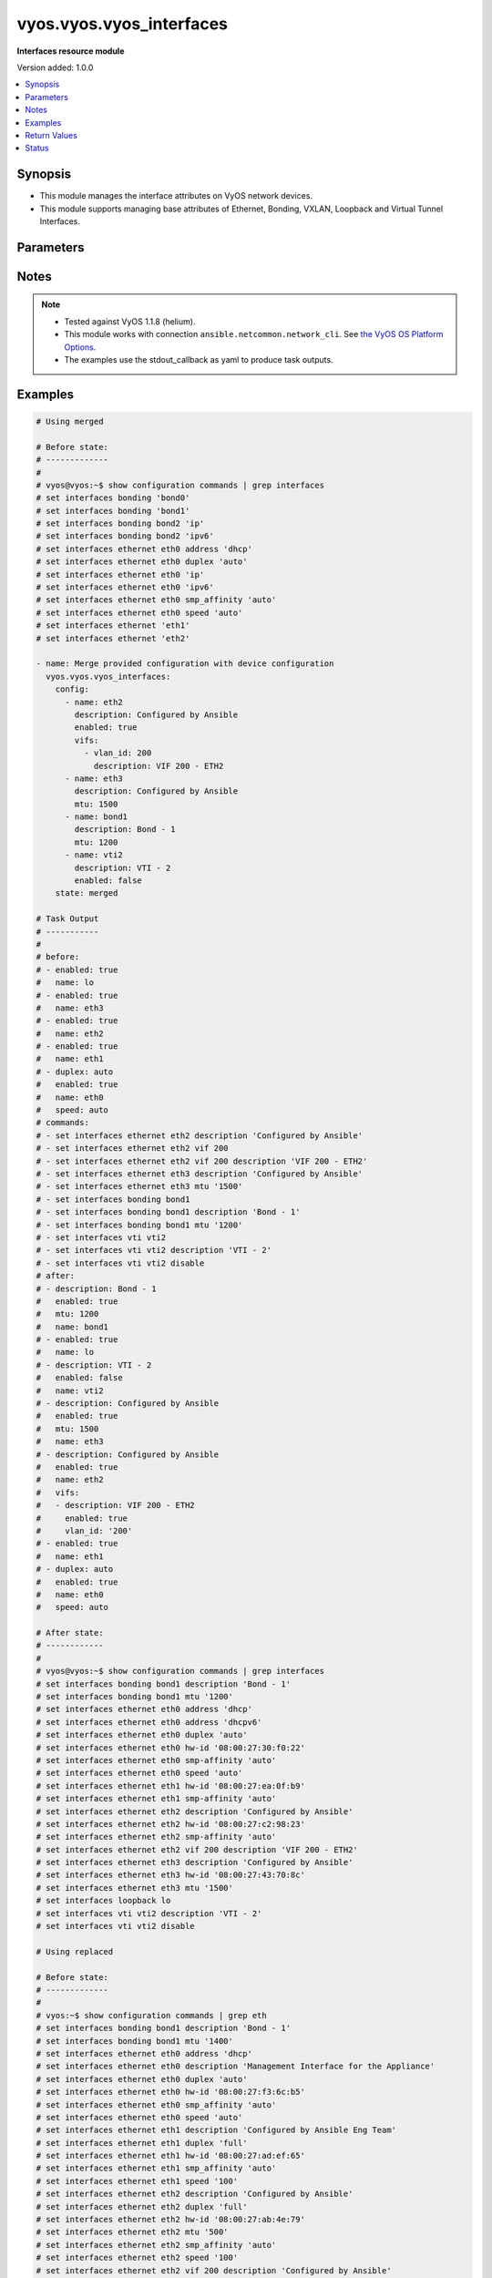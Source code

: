 .. _vyos.vyos.vyos_interfaces_module:


*************************
vyos.vyos.vyos_interfaces
*************************

**Interfaces resource module**


Version added: 1.0.0

.. contents::
   :local:
   :depth: 1


Synopsis
--------
- This module manages the interface attributes on VyOS network devices.
- This module supports managing base attributes of Ethernet, Bonding, VXLAN, Loopback and Virtual Tunnel Interfaces.




Parameters
----------

.. raw:: html

    <table  border=0 cellpadding=0 class="documentation-table">
        <tr>
            <th colspan="3">Parameter</th>
            <th>Choices/<font color="blue">Defaults</font></th>
            <th width="100%">Comments</th>
        </tr>
            <tr>
                <td colspan="3">
                    <div class="ansibleOptionAnchor" id="parameter-"></div>
                    <b>config</b>
                    <a class="ansibleOptionLink" href="#parameter-" title="Permalink to this option"></a>
                    <div style="font-size: small">
                        <span style="color: purple">list</span>
                         / <span style="color: purple">elements=dictionary</span>
                    </div>
                </td>
                <td>
                </td>
                <td>
                        <div>The provided interfaces configuration.</div>
                </td>
            </tr>
                                <tr>
                    <td class="elbow-placeholder"></td>
                <td colspan="2">
                    <div class="ansibleOptionAnchor" id="parameter-"></div>
                    <b>description</b>
                    <a class="ansibleOptionLink" href="#parameter-" title="Permalink to this option"></a>
                    <div style="font-size: small">
                        <span style="color: purple">string</span>
                    </div>
                </td>
                <td>
                </td>
                <td>
                        <div>Interface description.</div>
                </td>
            </tr>
            <tr>
                    <td class="elbow-placeholder"></td>
                <td colspan="2">
                    <div class="ansibleOptionAnchor" id="parameter-"></div>
                    <b>duplex</b>
                    <a class="ansibleOptionLink" href="#parameter-" title="Permalink to this option"></a>
                    <div style="font-size: small">
                        <span style="color: purple">string</span>
                    </div>
                </td>
                <td>
                        <ul style="margin: 0; padding: 0"><b>Choices:</b>
                                    <li>full</li>
                                    <li>half</li>
                                    <li>auto</li>
                        </ul>
                </td>
                <td>
                        <div>Interface duplex mode.</div>
                        <div>Applicable for Ethernet interfaces only.</div>
                </td>
            </tr>
            <tr>
                    <td class="elbow-placeholder"></td>
                <td colspan="2">
                    <div class="ansibleOptionAnchor" id="parameter-"></div>
                    <b>enabled</b>
                    <a class="ansibleOptionLink" href="#parameter-" title="Permalink to this option"></a>
                    <div style="font-size: small">
                        <span style="color: purple">boolean</span>
                    </div>
                </td>
                <td>
                        <ul style="margin: 0; padding: 0"><b>Choices:</b>
                                    <li>no</li>
                                    <li><div style="color: blue"><b>yes</b>&nbsp;&larr;</div></li>
                        </ul>
                </td>
                <td>
                        <div>Administrative state of the interface.</div>
                        <div>Set the value to <code>true</code> to administratively enable the interface or <code>false</code> to disable it.</div>
                </td>
            </tr>
            <tr>
                    <td class="elbow-placeholder"></td>
                <td colspan="2">
                    <div class="ansibleOptionAnchor" id="parameter-"></div>
                    <b>mtu</b>
                    <a class="ansibleOptionLink" href="#parameter-" title="Permalink to this option"></a>
                    <div style="font-size: small">
                        <span style="color: purple">integer</span>
                    </div>
                </td>
                <td>
                </td>
                <td>
                        <div>MTU for a specific interface. Refer to vendor documentation for valid values.</div>
                        <div>Applicable for Ethernet, Bonding, VXLAN and Virtual Tunnel interfaces.</div>
                </td>
            </tr>
            <tr>
                    <td class="elbow-placeholder"></td>
                <td colspan="2">
                    <div class="ansibleOptionAnchor" id="parameter-"></div>
                    <b>name</b>
                    <a class="ansibleOptionLink" href="#parameter-" title="Permalink to this option"></a>
                    <div style="font-size: small">
                        <span style="color: purple">string</span>
                         / <span style="color: red">required</span>
                    </div>
                </td>
                <td>
                </td>
                <td>
                        <div>Full name of the interface, e.g. eth0, eth1, bond0, vti1, vxlan2.</div>
                </td>
            </tr>
            <tr>
                    <td class="elbow-placeholder"></td>
                <td colspan="2">
                    <div class="ansibleOptionAnchor" id="parameter-"></div>
                    <b>speed</b>
                    <a class="ansibleOptionLink" href="#parameter-" title="Permalink to this option"></a>
                    <div style="font-size: small">
                        <span style="color: purple">string</span>
                    </div>
                </td>
                <td>
                        <ul style="margin: 0; padding: 0"><b>Choices:</b>
                                    <li>auto</li>
                                    <li>10</li>
                                    <li>100</li>
                                    <li>1000</li>
                                    <li>2500</li>
                                    <li>10000</li>
                        </ul>
                </td>
                <td>
                        <div>Interface link speed.</div>
                        <div>Applicable for Ethernet interfaces only.</div>
                </td>
            </tr>
            <tr>
                    <td class="elbow-placeholder"></td>
                <td colspan="2">
                    <div class="ansibleOptionAnchor" id="parameter-"></div>
                    <b>vifs</b>
                    <a class="ansibleOptionLink" href="#parameter-" title="Permalink to this option"></a>
                    <div style="font-size: small">
                        <span style="color: purple">list</span>
                         / <span style="color: purple">elements=dictionary</span>
                    </div>
                </td>
                <td>
                </td>
                <td>
                        <div>Virtual sub-interfaces related configuration.</div>
                        <div>802.1Q VLAN interfaces are represented as virtual sub-interfaces in VyOS.</div>
                </td>
            </tr>
                                <tr>
                    <td class="elbow-placeholder"></td>
                    <td class="elbow-placeholder"></td>
                <td colspan="1">
                    <div class="ansibleOptionAnchor" id="parameter-"></div>
                    <b>description</b>
                    <a class="ansibleOptionLink" href="#parameter-" title="Permalink to this option"></a>
                    <div style="font-size: small">
                        <span style="color: purple">string</span>
                    </div>
                </td>
                <td>
                </td>
                <td>
                        <div>Virtual sub-interface description.</div>
                </td>
            </tr>
            <tr>
                    <td class="elbow-placeholder"></td>
                    <td class="elbow-placeholder"></td>
                <td colspan="1">
                    <div class="ansibleOptionAnchor" id="parameter-"></div>
                    <b>enabled</b>
                    <a class="ansibleOptionLink" href="#parameter-" title="Permalink to this option"></a>
                    <div style="font-size: small">
                        <span style="color: purple">boolean</span>
                    </div>
                </td>
                <td>
                        <ul style="margin: 0; padding: 0"><b>Choices:</b>
                                    <li>no</li>
                                    <li><div style="color: blue"><b>yes</b>&nbsp;&larr;</div></li>
                        </ul>
                </td>
                <td>
                        <div>Administrative state of the virtual sub-interface.</div>
                        <div>Set the value to <code>true</code> to administratively enable the interface or <code>false</code> to disable it.</div>
                </td>
            </tr>
            <tr>
                    <td class="elbow-placeholder"></td>
                    <td class="elbow-placeholder"></td>
                <td colspan="1">
                    <div class="ansibleOptionAnchor" id="parameter-"></div>
                    <b>mtu</b>
                    <a class="ansibleOptionLink" href="#parameter-" title="Permalink to this option"></a>
                    <div style="font-size: small">
                        <span style="color: purple">integer</span>
                    </div>
                </td>
                <td>
                </td>
                <td>
                        <div>MTU for the virtual sub-interface.</div>
                        <div>Refer to vendor documentation for valid values.</div>
                </td>
            </tr>
            <tr>
                    <td class="elbow-placeholder"></td>
                    <td class="elbow-placeholder"></td>
                <td colspan="1">
                    <div class="ansibleOptionAnchor" id="parameter-"></div>
                    <b>vlan_id</b>
                    <a class="ansibleOptionLink" href="#parameter-" title="Permalink to this option"></a>
                    <div style="font-size: small">
                        <span style="color: purple">integer</span>
                    </div>
                </td>
                <td>
                </td>
                <td>
                        <div>Identifier for the virtual sub-interface.</div>
                </td>
            </tr>


            <tr>
                <td colspan="3">
                    <div class="ansibleOptionAnchor" id="parameter-"></div>
                    <b>running_config</b>
                    <a class="ansibleOptionLink" href="#parameter-" title="Permalink to this option"></a>
                    <div style="font-size: small">
                        <span style="color: purple">string</span>
                    </div>
                </td>
                <td>
                </td>
                <td>
                        <div>This option is used only with state <em>parsed</em>.</div>
                        <div>The value of this option should be the output received from the VyOS device by executing the command <b>show configuration commands | grep interfaces</b>.</div>
                        <div>The state <em>parsed</em> reads the configuration from <code>running_config</code> option and transforms it into Ansible structured data as per the resource module&#x27;s argspec and the value is then returned in the <em>parsed</em> key within the result.</div>
                </td>
            </tr>
            <tr>
                <td colspan="3">
                    <div class="ansibleOptionAnchor" id="parameter-"></div>
                    <b>state</b>
                    <a class="ansibleOptionLink" href="#parameter-" title="Permalink to this option"></a>
                    <div style="font-size: small">
                        <span style="color: purple">string</span>
                    </div>
                </td>
                <td>
                        <ul style="margin: 0; padding: 0"><b>Choices:</b>
                                    <li><div style="color: blue"><b>merged</b>&nbsp;&larr;</div></li>
                                    <li>replaced</li>
                                    <li>overridden</li>
                                    <li>deleted</li>
                                    <li>rendered</li>
                                    <li>gathered</li>
                                    <li>parsed</li>
                        </ul>
                </td>
                <td>
                        <div>The state of the configuration after module completion.</div>
                </td>
            </tr>
    </table>
    <br/>


Notes
-----

.. note::
   - Tested against VyOS 1.1.8 (helium).
   - This module works with connection ``ansible.netcommon.network_cli``. See `the VyOS OS Platform Options <../network/user_guide/platform_vyos.html>`_.
   - The examples use the stdout_callback as yaml to produce task outputs.



Examples
--------

.. code-block:: yaml

    # Using merged

    # Before state:
    # -------------
    #
    # vyos@vyos:~$ show configuration commands | grep interfaces
    # set interfaces bonding 'bond0'
    # set interfaces bonding 'bond1'
    # set interfaces bonding bond2 'ip'
    # set interfaces bonding bond2 'ipv6'
    # set interfaces ethernet eth0 address 'dhcp'
    # set interfaces ethernet eth0 duplex 'auto'
    # set interfaces ethernet eth0 'ip'
    # set interfaces ethernet eth0 'ipv6'
    # set interfaces ethernet eth0 smp_affinity 'auto'
    # set interfaces ethernet eth0 speed 'auto'
    # set interfaces ethernet 'eth1'
    # set interfaces ethernet 'eth2'

    - name: Merge provided configuration with device configuration
      vyos.vyos.vyos_interfaces:
        config:
          - name: eth2
            description: Configured by Ansible
            enabled: true
            vifs:
              - vlan_id: 200
                description: VIF 200 - ETH2
          - name: eth3
            description: Configured by Ansible
            mtu: 1500
          - name: bond1
            description: Bond - 1
            mtu: 1200
          - name: vti2
            description: VTI - 2
            enabled: false
        state: merged

    # Task Output
    # -----------
    #
    # before:
    # - enabled: true
    #   name: lo
    # - enabled: true
    #   name: eth3
    # - enabled: true
    #   name: eth2
    # - enabled: true
    #   name: eth1
    # - duplex: auto
    #   enabled: true
    #   name: eth0
    #   speed: auto
    # commands:
    # - set interfaces ethernet eth2 description 'Configured by Ansible'
    # - set interfaces ethernet eth2 vif 200
    # - set interfaces ethernet eth2 vif 200 description 'VIF 200 - ETH2'
    # - set interfaces ethernet eth3 description 'Configured by Ansible'
    # - set interfaces ethernet eth3 mtu '1500'
    # - set interfaces bonding bond1
    # - set interfaces bonding bond1 description 'Bond - 1'
    # - set interfaces bonding bond1 mtu '1200'
    # - set interfaces vti vti2
    # - set interfaces vti vti2 description 'VTI - 2'
    # - set interfaces vti vti2 disable
    # after:
    # - description: Bond - 1
    #   enabled: true
    #   mtu: 1200
    #   name: bond1
    # - enabled: true
    #   name: lo
    # - description: VTI - 2
    #   enabled: false
    #   name: vti2
    # - description: Configured by Ansible
    #   enabled: true
    #   mtu: 1500
    #   name: eth3
    # - description: Configured by Ansible
    #   enabled: true
    #   name: eth2
    #   vifs:
    #   - description: VIF 200 - ETH2
    #     enabled: true
    #     vlan_id: '200'
    # - enabled: true
    #   name: eth1
    # - duplex: auto
    #   enabled: true
    #   name: eth0
    #   speed: auto

    # After state:
    # ------------
    #
    # vyos@vyos:~$ show configuration commands | grep interfaces
    # set interfaces bonding bond1 description 'Bond - 1'
    # set interfaces bonding bond1 mtu '1200'
    # set interfaces ethernet eth0 address 'dhcp'
    # set interfaces ethernet eth0 address 'dhcpv6'
    # set interfaces ethernet eth0 duplex 'auto'
    # set interfaces ethernet eth0 hw-id '08:00:27:30:f0:22'
    # set interfaces ethernet eth0 smp-affinity 'auto'
    # set interfaces ethernet eth0 speed 'auto'
    # set interfaces ethernet eth1 hw-id '08:00:27:ea:0f:b9'
    # set interfaces ethernet eth1 smp-affinity 'auto'
    # set interfaces ethernet eth2 description 'Configured by Ansible'
    # set interfaces ethernet eth2 hw-id '08:00:27:c2:98:23'
    # set interfaces ethernet eth2 smp-affinity 'auto'
    # set interfaces ethernet eth2 vif 200 description 'VIF 200 - ETH2'
    # set interfaces ethernet eth3 description 'Configured by Ansible'
    # set interfaces ethernet eth3 hw-id '08:00:27:43:70:8c'
    # set interfaces ethernet eth3 mtu '1500'
    # set interfaces loopback lo
    # set interfaces vti vti2 description 'VTI - 2'
    # set interfaces vti vti2 disable

    # Using replaced

    # Before state:
    # -------------
    #
    # vyos:~$ show configuration commands | grep eth
    # set interfaces bonding bond1 description 'Bond - 1'
    # set interfaces bonding bond1 mtu '1400'
    # set interfaces ethernet eth0 address 'dhcp'
    # set interfaces ethernet eth0 description 'Management Interface for the Appliance'
    # set interfaces ethernet eth0 duplex 'auto'
    # set interfaces ethernet eth0 hw-id '08:00:27:f3:6c:b5'
    # set interfaces ethernet eth0 smp_affinity 'auto'
    # set interfaces ethernet eth0 speed 'auto'
    # set interfaces ethernet eth1 description 'Configured by Ansible Eng Team'
    # set interfaces ethernet eth1 duplex 'full'
    # set interfaces ethernet eth1 hw-id '08:00:27:ad:ef:65'
    # set interfaces ethernet eth1 smp_affinity 'auto'
    # set interfaces ethernet eth1 speed '100'
    # set interfaces ethernet eth2 description 'Configured by Ansible'
    # set interfaces ethernet eth2 duplex 'full'
    # set interfaces ethernet eth2 hw-id '08:00:27:ab:4e:79'
    # set interfaces ethernet eth2 mtu '500'
    # set interfaces ethernet eth2 smp_affinity 'auto'
    # set interfaces ethernet eth2 speed '100'
    # set interfaces ethernet eth2 vif 200 description 'Configured by Ansible'
    # set interfaces ethernet eth3 description 'Configured by Ansible'
    # set interfaces ethernet eth3 duplex 'full'
    # set interfaces ethernet eth3 hw-id '08:00:27:17:3c:85'
    # set interfaces ethernet eth3 mtu '1500'
    # set interfaces ethernet eth3 smp_affinity 'auto'
    # set interfaces ethernet eth3 speed '100'
    # set interfaces loopback lo

    - name: Replace device configurations of listed interfaces with provided configurations
      vyos.vyos.vyos_interfaces:
        config:
          - name: eth2
            description: Replaced by Ansible
          - name: eth3
            description: Replaced by Ansible
          - name: eth1
            description: Replaced by Ansible
        state: replaced

    # Task Output
    # -----------
    #
    # before:
    # - description: Bond - 1
    #   enabled: true
    #   mtu: 1400
    #   name: bond1
    # - enabled: true
    #   name: lo
    # - description: Configured by Ansible
    #   duplex: full
    #   enabled: true
    #   mtu: 1500
    #   name: eth3
    #   speed: '100'
    # - description: Configured by Ansible
    #   duplex: full
    #   enabled: true
    #   mtu: 500
    #   name: eth2
    #   speed: '100'
    #   vifs:
    #   - description: VIF 200 - ETH2
    #     enabled: true
    #     vlan_id: '200'
    # - description: Configured by Ansible Eng Team
    #   duplex: full
    #   enabled: true
    #   name: eth1
    #   speed: '100'
    # - description: Management Interface for the Appliance
    #   duplex: auto
    #   enabled: true
    #   name: eth0
    #   speed: auto
    # commands:
    # - delete interfaces ethernet eth2 speed
    # - delete interfaces ethernet eth2 duplex
    # - delete interfaces ethernet eth2 mtu
    # - delete interfaces ethernet eth2 vif 200 description
    # - set interfaces ethernet eth2 description 'Replaced by Ansible'
    # - delete interfaces ethernet eth3 speed
    # - delete interfaces ethernet eth3 duplex
    # - delete interfaces ethernet eth3 mtu
    # - set interfaces ethernet eth3 description 'Replaced by Ansible'
    # - delete interfaces ethernet eth1 speed
    # - delete interfaces ethernet eth1 duplex
    # - set interfaces ethernet eth1 description 'Replaced by Ansible'
    # after:
    # - description: Bond - 1
    #   enabled: true
    #   mtu: 1400
    #   name: bond1
    # - enabled: true
    #   name: lo
    # - description: Replaced by Ansible
    #   enabled: true
    #   name: eth3
    # - description: Replaced by Ansible
    #   enabled: true
    #   name: eth2
    #   vifs:
    #   - enabled: true
    #     vlan_id: '200'
    # - description: Replaced by Ansible
    #   enabled: true
    #   name: eth1
    # - description: Management Interface for the Appliance
    #   duplex: auto
    #   enabled: true
    #   name: eth0
    #   speed: auto

    # After state:
    # ------------
    #
    # vyos@vyos:~$ show configuration commands | grep interfaces
    # set interfaces bonding bond1 description 'Bond - 1'
    # set interfaces bonding bond1 mtu '1400'
    # set interfaces ethernet eth0 address 'dhcp'
    # set interfaces ethernet eth0 address 'dhcpv6'
    # set interfaces ethernet eth0 description 'Management Interface for the Appliance'
    # set interfaces ethernet eth0 duplex 'auto'
    # set interfaces ethernet eth0 hw-id '08:00:27:30:f0:22'
    # set interfaces ethernet eth0 smp-affinity 'auto'
    # set interfaces ethernet eth0 speed 'auto'
    # set interfaces ethernet eth1 description 'Replaced by Ansible'
    # set interfaces ethernet eth1 hw-id '08:00:27:ea:0f:b9'
    # set interfaces ethernet eth1 smp-affinity 'auto'
    # set interfaces ethernet eth2 description 'Replaced by Ansible'
    # set interfaces ethernet eth2 hw-id '08:00:27:c2:98:23'
    # set interfaces ethernet eth2 smp-affinity 'auto'
    # set interfaces ethernet eth2 vif 200
    # set interfaces ethernet eth3 description 'Replaced by Ansible'
    # set interfaces ethernet eth3 hw-id '08:00:27:43:70:8c'
    # set interfaces loopback lo

    # Using overridden

    # Before state:
    # -------------
    #
    # vyos@vyos:~$ show configuration commands | grep interfaces
    # set interfaces ethernet eth0 address 'dhcp'
    # set interfaces ethernet eth0 address 'dhcpv6'
    # set interfaces ethernet eth0 description 'Ethernet Interface - 0'
    # set interfaces ethernet eth0 duplex 'auto'
    # set interfaces ethernet eth0 hw-id '08:00:27:30:f0:22'
    # set interfaces ethernet eth0 mtu '1200'
    # set interfaces ethernet eth0 smp-affinity 'auto'
    # set interfaces ethernet eth0 speed 'auto'
    # set interfaces ethernet eth1 description 'Configured by Ansible Eng Team'
    # set interfaces ethernet eth1 hw-id '08:00:27:ea:0f:b9'
    # set interfaces ethernet eth1 mtu '100'
    # set interfaces ethernet eth1 smp-affinity 'auto'
    # set interfaces ethernet eth1 vif 100 description 'VIF 100 - ETH1'
    # set interfaces ethernet eth1 vif 100 disable
    # set interfaces ethernet eth2 description 'Configured by Ansible Team (Admin Down)'
    # set interfaces ethernet eth2 disable
    # set interfaces ethernet eth2 hw-id '08:00:27:c2:98:23'
    # set interfaces ethernet eth2 mtu '600'
    # set interfaces ethernet eth2 smp-affinity 'auto'
    # set interfaces ethernet eth3 description 'Configured by Ansible Network'
    # set interfaces ethernet eth3 hw-id '08:00:27:43:70:8c'
    # set interfaces loopback lo
    # set interfaces vti vti1 description 'Virtual Tunnel Interface - 1'
    # set interfaces vti vti1 mtu '68'

    - name: Overrides all device configuration with provided configuration
      vyos.vyos.vyos_interfaces:
        config:
          - name: eth0
            description: Outbound Interface For The Appliance
            speed: auto
            duplex: auto
          - name: eth2
            speed: auto
            duplex: auto
          - name: eth3
            mtu: 1200
        state: overridden

    # Task Output
    # -----------
    #
    # before:
    # - enabled: true
    #   name: lo
    # - description: Virtual Tunnel Interface - 1
    #   enabled: true
    #   mtu: 68
    #   name: vti1
    # - description: Configured by Ansible Network
    #   enabled: true
    #   name: eth3
    # - description: Configured by Ansible Team (Admin Down)
    #   enabled: false
    #   mtu: 600
    #   name: eth2
    # - description: Configured by Ansible Eng Team
    #   enabled: true
    #   mtu: 100
    #   name: eth1
    #   vifs:
    #   - description: VIF 100 - ETH1
    #     enabled: false
    #     vlan_id: '100'
    # - description: Ethernet Interface - 0
    #   duplex: auto
    #   enabled: true
    #   mtu: 1200
    #   name: eth0
    #   speed: auto
    # commands:
    # - delete interfaces vti vti1 description
    # - delete interfaces vti vti1 mtu
    # - delete interfaces ethernet eth1 description
    # - delete interfaces ethernet eth1 mtu
    # - delete interfaces ethernet eth1 vif 100 description
    # - delete interfaces ethernet eth1 vif 100 disable
    # - delete interfaces ethernet eth0 mtu
    # - set interfaces ethernet eth0 description 'Outbound Interface For The Appliance'
    # - delete interfaces ethernet eth2 description
    # - delete interfaces ethernet eth2 mtu
    # - set interfaces ethernet eth2 duplex 'auto'
    # - delete interfaces ethernet eth2 disable
    # - set interfaces ethernet eth2 speed 'auto'
    # - delete interfaces ethernet eth3 description
    # - set interfaces ethernet eth3 mtu '1200'
    # after:
    # - enabled: true
    #   name: lo
    # - enabled: true
    #   name: vti1
    # - enabled: true
    #   mtu: 1200
    #   name: eth3
    # - duplex: auto
    #   enabled: true
    #   name: eth2
    #   speed: auto
    # - enabled: true
    #   name: eth1
    #   vifs:
    #   - enabled: true
    #     vlan_id: '100'
    # - description: Outbound Interface For The Appliance
    #   duplex: auto
    #   enabled: true
    #   name: eth0
    #   speed: auto

    # After state:
    # ------------
    #
    # vyos@vyos:~$ show configuration commands | grep interfaces
    # set interfaces ethernet eth0 address 'dhcp'
    # set interfaces ethernet eth0 address 'dhcpv6'
    # set interfaces ethernet eth0 description 'Outbound Interface For The Appliance'
    # set interfaces ethernet eth0 duplex 'auto'
    # set interfaces ethernet eth0 hw-id '08:00:27:30:f0:22'
    # set interfaces ethernet eth0 smp-affinity 'auto'
    # set interfaces ethernet eth0 speed 'auto'
    # set interfaces ethernet eth1 hw-id '08:00:27:ea:0f:b9'
    # set interfaces ethernet eth1 smp-affinity 'auto'
    # set interfaces ethernet eth1 vif 100
    # set interfaces ethernet eth2 duplex 'auto'
    # set interfaces ethernet eth2 hw-id '08:00:27:c2:98:23'
    # set interfaces ethernet eth2 smp-affinity 'auto'
    # set interfaces ethernet eth2 speed 'auto'
    # set interfaces ethernet eth3 hw-id '08:00:27:43:70:8c'
    # set interfaces ethernet eth3 mtu '1200'
    # set interfaces loopback lo
    # set interfaces vti vti1

    # Using deleted

    # Before state:
    # -------------
    #
    # vyos@vyos:~$ show configuration commands | grep interfaces
    # set interfaces bonding bond0 mtu '1300'
    # set interfaces bonding bond1 description 'LAG - 1'
    # set interfaces ethernet eth0 address 'dhcp'
    # set interfaces ethernet eth0 address 'dhcpv6'
    # set interfaces ethernet eth0 description 'Outbound Interface for this appliance'
    # set interfaces ethernet eth0 duplex 'auto'
    # set interfaces ethernet eth0 hw-id '08:00:27:30:f0:22'
    # set interfaces ethernet eth0 smp-affinity 'auto'
    # set interfaces ethernet eth0 speed 'auto'
    # set interfaces ethernet eth1 description 'Configured by Ansible Network'
    # set interfaces ethernet eth1 duplex 'full'
    # set interfaces ethernet eth1 hw-id '08:00:27:ea:0f:b9'
    # set interfaces ethernet eth1 smp-affinity 'auto'
    # set interfaces ethernet eth1 speed '100'
    # set interfaces ethernet eth2 description 'Configured by Ansible'
    # set interfaces ethernet eth2 disable
    # set interfaces ethernet eth2 duplex 'full'
    # set interfaces ethernet eth2 hw-id '08:00:27:c2:98:23'
    # set interfaces ethernet eth2 mtu '600'
    # set interfaces ethernet eth2 smp-affinity 'auto'
    # set interfaces ethernet eth2 speed '100'
    # set interfaces ethernet eth3 description 'Configured by Ansible Network'
    # set interfaces ethernet eth3 duplex 'full'
    # set interfaces ethernet eth3 hw-id '08:00:27:43:70:8c'
    # set interfaces ethernet eth3 speed '100'
    # set interfaces loopback lo

    - name:
        Delete attributes of given interfaces (Note - This won't delete the interfaces
        themselves)
      vyos.vyos.vyos_interfaces:
        config:
          - name: bond1
          - name: eth1
          - name: eth2
          - name: eth3
        state: deleted

    # Task Output
    # -----------
    #
    # before:
    # - enabled: true
    #   mtu: 1300
    #   name: bond0
    # - description: LAG - 1
    #   enabled: true
    #   name: bond1
    # - enabled: true
    #   name: lo
    # - description: Configured by Ansible Network
    #   duplex: full
    #   enabled: true
    #   name: eth3
    #   speed: '100'
    # - description: Configured by Ansible
    #   duplex: full
    #   enabled: false
    #   mtu: 600
    #   name: eth2
    #   speed: '100'
    # - description: Configured by Ansible Network
    #   duplex: full
    #   enabled: true
    #   name: eth1
    #   speed: '100'
    # - description: Outbound Interface for this appliance
    #   duplex: auto
    #   enabled: true
    #   name: eth0
    #   speed: auto
    # commands:
    # - delete interfaces bonding bond1 description
    # - delete interfaces ethernet eth1 speed
    # - delete interfaces ethernet eth1 duplex
    # - delete interfaces ethernet eth1 description
    # - delete interfaces ethernet eth2 speed
    # - delete interfaces ethernet eth2 disable
    # - delete interfaces ethernet eth2 duplex
    # - delete interfaces ethernet eth2 disable
    # - delete interfaces ethernet eth2 description
    # - delete interfaces ethernet eth2 disable
    # - delete interfaces ethernet eth2 mtu
    # - delete interfaces ethernet eth2 disable
    # - delete interfaces ethernet eth3 speed
    # - delete interfaces ethernet eth3 duplex
    # - delete interfaces ethernet eth3 description
    # after:
    # - enabled: true
    #   mtu: 1300
    #   name: bond0
    # - enabled: true
    #   name: bond1
    # - enabled: true
    #   name: lo
    # - enabled: true
    #   name: eth3
    # - enabled: true
    #   name: eth2
    # - enabled: true
    #   name: eth1
    # - description: Outbound Interface for this appliance
    #   duplex: auto
    #   enabled: true
    #   name: eth0
    #   speed: auto

    # After state:
    # ------------
    #
    # vyos@vyos:~$ show configuration commands | grep interfaces
    # set interfaces bonding bond0 mtu '1300'
    # set interfaces bonding bond1
    # set interfaces ethernet eth0 address 'dhcp'
    # set interfaces ethernet eth0 address 'dhcpv6'
    # set interfaces ethernet eth0 description 'Outbound Interface for this appliance'
    # set interfaces ethernet eth0 duplex 'auto'
    # set interfaces ethernet eth0 hw-id '08:00:27:30:f0:22'
    # set interfaces ethernet eth0 smp-affinity 'auto'
    # set interfaces ethernet eth0 speed 'auto'
    # set interfaces ethernet eth1 hw-id '08:00:27:ea:0f:b9'
    # set interfaces ethernet eth1 smp-affinity 'auto'
    # set interfaces ethernet eth2 hw-id '08:00:27:c2:98:23'
    # set interfaces ethernet eth2 smp-affinity 'auto'
    # set interfaces ethernet eth3 hw-id '08:00:27:43:70:8c'
    # set interfaces loopback lo

    # Using gathered

    # Before state:
    # -------------
    #
    # vyos@192# run show configuration commands | grep interfaces
    # set interfaces ethernet eth0 address 'dhcp'
    # set interfaces ethernet eth0 duplex 'auto'
    # set interfaces ethernet eth0 hw-id '08:00:27:50:5e:19'
    # set interfaces ethernet eth0 smp_affinity 'auto'
    # set interfaces ethernet eth0 speed 'auto'
    # set interfaces ethernet eth1 description 'Configured by Ansible'
    # set interfaces ethernet eth1 duplex 'auto'
    # set interfaces ethernet eth1 mtu '1500'
    # set interfaces ethernet eth1 speed 'auto'
    # set interfaces ethernet eth1 vif 200 description 'VIF - 200'
    # set interfaces ethernet eth2 description 'Configured by Ansible'
    # set interfaces ethernet eth2 duplex 'auto'
    # set interfaces ethernet eth2 mtu '1500'
    # set interfaces ethernet eth2 speed 'auto'
    # set interfaces ethernet eth2 vif 200 description 'VIF - 200'

    - name: Gather listed interfaces with provided configurations
      vyos.vyos.vyos_interfaces:
        config:
        state: gathered

    # Task output
    # -----------
    # gathered:
    # - description: Configured by Ansible
    #   duplex: auto
    #   enabled: true
    #   mtu: 1500
    #   name: eth2
    #   speed: auto
    #   vifs:
    #   - description: VIF - 200
    #     enabled: true
    #     vlan_id: 200
    # - description: Configured by Ansible
    #   duplex: auto
    #   enabled: true
    #   mtu: 1500
    #   name: eth1
    #   speed: auto
    #   vifs:
    #   - description: VIF - 200
    #     enabled: true
    #     vlan_id: 200
    # - duplex: auto
    #   enabled: true
    #   name: eth0
    #   speed: auto

    # Using rendered

    - name: Render the commands for provided  configuration
      vyos.vyos.vyos_interfaces:
        config:
          - name: eth0
            enabled: true
            duplex: auto
            speed: auto
          - name: eth1
            description: Configured by Ansible - Interface 1
            mtu: 1500
            speed: auto
            duplex: auto
            enabled: true
            vifs:
              - vlan_id: 100
                description: Eth1 - VIF 100
                mtu: 400
                enabled: true
              - vlan_id: 101
                description: Eth1 - VIF 101
                enabled: true
          - name: eth2
            description: Configured by Ansible - Interface 2 (ADMIN DOWN)
            mtu: 600
            enabled: false
        state: rendered

    # Task Output
    # -----------
    #
    # rendered:
    # - set interfaces ethernet eth0 duplex 'auto'
    # - set interfaces ethernet eth0 speed 'auto'
    # - delete interfaces ethernet eth0 disable
    # - set interfaces ethernet eth1 duplex 'auto'
    # - delete interfaces ethernet eth1 disable
    # - set interfaces ethernet eth1 speed 'auto'
    # - set interfaces ethernet eth1 description 'Configured by Ansible - Interface 1'
    # - set interfaces ethernet eth1 mtu '1500'
    # - set interfaces ethernet eth1 vif 100 description 'Eth1 - VIF 100'
    # - set interfaces ethernet eth1 vif 100 mtu '400'
    # - set interfaces ethernet eth1 vif 101 description 'Eth1 - VIF 101'
    # - set interfaces ethernet eth2 disable
    # - set interfaces ethernet eth2 description 'Configured by Ansible - Interface 2 (ADMIN
    #   DOWN)'
    # - set interfaces ethernet eth2 mtu '600'

    # Using parsed

    - name: Parse the configuration.
      vyos.vyos.vyos_interfaces:
        running_config: "set interfaces ethernet eth0 address 'dhcp'
          set interfaces ethernet eth0 duplex 'auto'
          set interfaces ethernet eth0 hw-id '08:00:27:50:5e:19'
          set interfaces ethernet eth0 smp_affinity 'auto'
          set interfaces ethernet eth0 speed 'auto'
          set interfaces ethernet eth1 description 'Configured by Ansible'
          set interfaces ethernet eth1 duplex 'auto'
          set interfaces ethernet eth1 mtu '1500'
          set interfaces ethernet eth1 speed 'auto'
          set interfaces ethernet eth1 vif 200 description 'VIF - 200'
          set interfaces ethernet eth2 description 'Configured by Ansible'
          set interfaces ethernet eth2 duplex 'auto'
          set interfaces ethernet eth2 mtu '1500'
          set interfaces ethernet eth2 speed 'auto'
          set interfaces ethernet eth2 vif 200 description 'VIF - 200'"
        state: parsed
    # Task output
    # -----------
    #
    # parsed:
    # - description: Configured by Ansible
    #   duplex: auto
    #   enabled: true
    #   mtu: 1500
    #   name: eth2
    #   speed: auto
    #   vifs:
    #   - description: VIF - 200
    #     enabled: true
    #     vlan_id: 200
    # - description: Configured by Ansible
    #   duplex: auto
    #   enabled: true
    #   mtu: 1500
    #   name: eth1
    #   speed: auto
    #   vifs:
    #   - description: VIF - 200
    #     enabled: true
    #     vlan_id: 200
    # - duplex: auto
    #   enabled: true
    #   name: eth0
    #   speed: auto



Return Values
-------------
Common return values are documented `here <https://docs.ansible.com/ansible/latest/reference_appendices/common_return_values.html#common-return-values>`_, the following are the fields unique to this module:

.. raw:: html

    <table border=0 cellpadding=0 class="documentation-table">
        <tr>
            <th colspan="1">Key</th>
            <th>Returned</th>
            <th width="100%">Description</th>
        </tr>
            <tr>
                <td colspan="1">
                    <div class="ansibleOptionAnchor" id="return-"></div>
                    <b>after</b>
                    <a class="ansibleOptionLink" href="#return-" title="Permalink to this return value"></a>
                    <div style="font-size: small">
                      <span style="color: purple">list</span>
                    </div>
                </td>
                <td>when changed</td>
                <td>
                            <div>The configuration as structured data after module completion.</div>
                    <br/>
                        <div style="font-size: smaller"><b>Sample:</b></div>
                        <div style="font-size: smaller; color: blue; word-wrap: break-word; word-break: break-all;">The configuration returned will always be in the same format
     of the parameters above.</div>
                </td>
            </tr>
            <tr>
                <td colspan="1">
                    <div class="ansibleOptionAnchor" id="return-"></div>
                    <b>before</b>
                    <a class="ansibleOptionLink" href="#return-" title="Permalink to this return value"></a>
                    <div style="font-size: small">
                      <span style="color: purple">list</span>
                    </div>
                </td>
                <td>always</td>
                <td>
                            <div>The configuration as structured data prior to module invocation.</div>
                    <br/>
                        <div style="font-size: smaller"><b>Sample:</b></div>
                        <div style="font-size: smaller; color: blue; word-wrap: break-word; word-break: break-all;">The configuration returned will always be in the same format
     of the parameters above.</div>
                </td>
            </tr>
            <tr>
                <td colspan="1">
                    <div class="ansibleOptionAnchor" id="return-"></div>
                    <b>commands</b>
                    <a class="ansibleOptionLink" href="#return-" title="Permalink to this return value"></a>
                    <div style="font-size: small">
                      <span style="color: purple">list</span>
                    </div>
                </td>
                <td>always</td>
                <td>
                            <div>The set of commands pushed to the remote device.</div>
                    <br/>
                        <div style="font-size: smaller"><b>Sample:</b></div>
                        <div style="font-size: smaller; color: blue; word-wrap: break-word; word-break: break-all;">[&#x27;set interfaces ethernet eth1 mtu 1200&#x27;, &#x27;set interfaces ethernet eth2 vif 100 description VIF 100&#x27;]</div>
                </td>
            </tr>
    </table>
    <br/><br/>


Status
------


Authors
~~~~~~~

- Nilashish Chakraborty (@nilashishc)
- Rohit Thakur (@rohitthakur2590)
